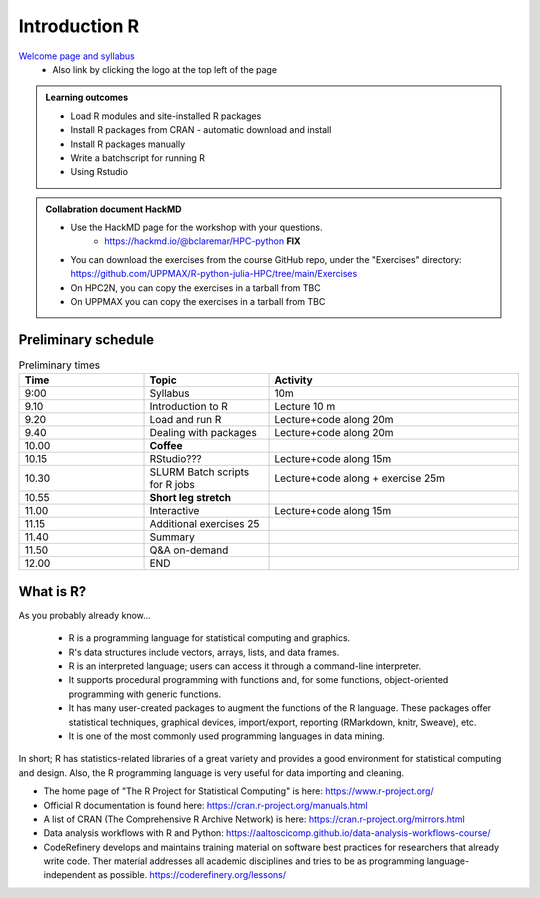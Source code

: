 Introduction R
===================

`Welcome page and syllabus <https://uppmax.github.io/R-python-julia-HPC/index.html>`_
   - Also link by clicking the logo at the top left of the page 

.. admonition:: **Learning outcomes**
   
   - Load R modules and site-installed R packages
   - Install R packages from CRAN - automatic download and install
   - Install R packages manually
   - Write a batchscript for running R
   - Using Rstudio
   
.. admonition:: Collabration document HackMD

    - Use the HackMD page for the workshop with your questions.
        - https://hackmd.io/@bclaremar/HPC-python **FIX**
        .. admonition:: Exercises

    - You can download the exercises from the course GitHub repo, under the "Exercises" directory: https://github.com/UPPMAX/R-python-julia-HPC/tree/main/Exercises
    - On HPC2N, you can copy the exercises in a tarball from TBC
    - On UPPMAX you can copy the exercises in a tarball from TBC

Preliminary schedule
--------------------

.. list-table:: Preliminary times
   :widths: 25 25 50
   :header-rows: 1

   * - Time
     - Topic
     - Activity
   * - 9:00
     - Syllabus 
     - 10m
   * - 9.10
     - Introduction to R
     - Lecture 10 m 
   * - 9.20
     - Load and run R 
     - Lecture+code along 20m
   * - 9.40
     - Dealing with packages  
     - Lecture+code along 20m
   * - 10.00
     - **Coffee**
     - 
   * - 10.15
     - RStudio???
     - Lecture+code along 15m
   * - 10.30
     - SLURM Batch scripts for R jobs  
     - Lecture+code along + exercise 25m
   * - 10.55
     - **Short leg stretch**
     - 
   * - 11.00
     - Interactive 
     - Lecture+code along 15m
   * - 11.15
     - Additional exercises 25
     -
   * - 11.40
     - Summary 
     -
   * - 11.50
     - Q&A on-demand
     -
   * - 12.00
     - END
     -

       
What is R?
---------------

As you probably already know…
    
    - R is a programming language for statistical computing and graphics. 
    - R's data structures include vectors, arrays, lists, and data frames.
    - R is an interpreted language; users can access it through a command-line interpreter.
    - It supports procedural programming with functions and, for some functions, object-oriented programming with generic functions. 
    - It has many user-created packages to augment the functions of the R language. These packages offer statistical techniques, graphical devices, import/export, reporting (RMarkdown, knitr, Sweave), etc.
    - It is one of the most commonly used programming languages in data mining.

In short; R has statistics-related libraries of a great variety and provides a good environment for statistical computing and design. Also, the R programming language is very useful for data importing and cleaning.

- The home page of "The R Project for Statistical Computing" is here: https://www.r-project.org/
- Official R documentation is found here: https://cran.r-project.org/manuals.html
- A list of CRAN (The Comprehensive R Archive Network) is here: https://cran.r-project.org/mirrors.html
- Data analysis workflows with R and Python: https://aaltoscicomp.github.io/data-analysis-workflows-course/
- CodeRefinery develops and maintains training material on software best practices for researchers that already write code. Ther material addresses all academic disciplines and tries to be as programming language-independent as possible. https://coderefinery.org/lessons/
    

.. objectives:: 

    We will:
    
    - teach you how to navigate the module system at HPC2N and UPPMAX
    - show you how to find out which versions of R and packages are installed
    - look at how to install other R packages yourself
    - show you how to run batch jobs 
    - show some examples on using R 
    - Show you how to start up Rstudio and give a brief intro to the tool 

